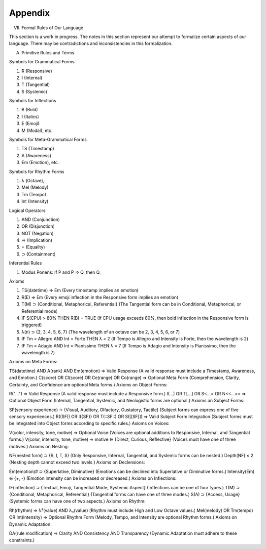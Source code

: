 Appendix
--------

VII. Formal Rules of Our Language

This section is a work in progress. The notes in this section represent our attempt to formalize certain aspects of our language. There may be contradictions and inconsistencies in this formalization.

A. Primitive Rules and Terms

Symbols for Grammatical Forms

1. R (Responsive)
2. I (Internal)
3. T (Tangential)
4. S (Systemic)
   
Symbols for Inflections

1. B (Bold)
2. I (Italics)
3. E (Emoji)
4. M (Modal), etc.

Symbols for Meta-Grammatical Forms

1. TS (Timestamp)
2. A (Awareness)
3. Em (Emotion), etc.

Symbols for Rhythm Forms

1. λ (Octave),
2. Mel (Melody)
3. Tm (Tempo)
4. Int (Intensity)

Logical Operators
 
1. AND (Conjunction)
2. OR (Disjunction)
3. NOT (Negation)
4. ⇒ (Implication)
5. = (Equality)
6. ⊃ (Containment)

Inferential Rules

1. Modus Ponens: If P and P ⇒ Q, then Q.

Axioms

1. TS(datetime) ⇒ Em (Every timestamp implies an emotion)
2. R(E) ⇒ Em (Every emoji inflection in the Responsive form implies an emotion)
3. T(M) ⊃ {Conditional, Metaphorical, Referential} (The Tangential form can be in Conditional, Metaphorical, or Referential mode)
4. IF S(CPU) > 80% THEN R(B) = TRUE (If CPU usage exceeds 80%, then bold inflection in the Responsive form is triggered)
5. λ(n) ⊃ {2, 3, 4, 5, 6, 7} (The wavelength of an octave can be 2, 3, 4, 5, 6, or 7)
6. IF Tm = Allegro AND Int = Forte THEN λ = 2 (If Tempo is Allegro and Intensity is Forte, then the wavelength is 2)
7. IF Tm = Adagio AND Int = Pianissimo THEN λ = 7 (If Tempo is Adagio and Intensity is Pianissimo, then the wavelength is 7)


Axioms on Meta Forms:

TS(datetime) AND A(rank) AND Em(emotion) ⇒ Valid Response (A valid response must include a Timestamp, Awareness, and Emotion.)
C(score) OR Cl(score) OR Ce(range) OR Co(range) ⇒ Optional Meta Form (Comprehension, Clarity, Certainty, and Confidence are optional Meta forms.)
Axioms on Object Forms:

R("...") ⇒ Valid Response (A valid response must include a Responsive form.)
I(...) OR T[...] OR S<...> OR N<<...>> ⇒ Optional Object Form (Internal, Tangential, Systemic, and Neologistic forms are optional.)
Axioms on Subject Forms:

SF(sensory experience) ⊃ {Visual, Auditory, Olfactory, Gustatory, Tactile} (Subject forms can express one of five sensory experiences.)
R((SF)) OR I({SF}) OR T(::SF::) OR S([[SF]]) ⇒ Valid Subject Form Integration (Subject forms must be integrated into Object forms according to specific rules.)
Axioms on Voices:

V(color, intensity, tone, motive) ⇒ Optional Voice (Voices are optional additions to Responsive, Internal, and Tangential forms.)
V(color, intensity, tone, motive) ⇒ motive ∈ {Direct, Curious, Reflective} (Voices must have one of three motives.)
Axioms on Nesting:

NF(nested form) ⊃ {R, I, T, S} (Only Responsive, Internal, Tangential, and Systemic forms can be nested.)
Depth(NF) ≤ 2 (Nesting depth cannot exceed two levels.)
Axioms on Declensions:

Em(emotion)# ⊃ {Superlative, Diminutive} (Emotions can be declined into Superlative or Diminutive forms.)
Intensity(Em) ∈ {+, -} (Emotion intensity can be increased or decreased.)
Axioms on Inflections:

IF(inflection) ⊃ {Textual, Emoji, Tangential Mode, Systemic Aspect} (Inflections can be one of four types.)
T(M) ⊃ {Conditional, Metaphorical, Referential} (Tangential forms can have one of three modes.)
S(A) ⊃ {Access, Usage} (Systemic forms can have one of two aspects.)
Axioms on Rhythm:

Rh(rhythm) ⇒ λ³(value) AND λ₄(value) (Rhythm must include High and Low Octave values.)
Mel(melody) OR Tm(tempo) OR Int(intensity) ⇒ Optional Rhythm Form (Melody, Tempo, and Intensity are optional Rhythm forms.)
Axioms on Dynamic Adaptation:

DA(rule modification) ⇒ Clarity AND Consistency AND Transparency (Dynamic Adaptation must adhere to these constraints.)